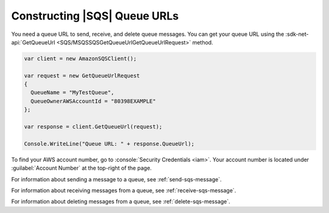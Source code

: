 .. Copyright 2010-2017 Amazon.com, Inc. or its affiliates. All Rights Reserved.

   This work is licensed under a Creative Commons Attribution-NonCommercial-ShareAlike 4.0
   International License (the "License"). You may not use this file except in compliance with the
   License. A copy of the License is located at http://creativecommons.org/licenses/by-nc-sa/4.0/.

   This file is distributed on an "AS IS" BASIS, WITHOUT WARRANTIES OR CONDITIONS OF ANY KIND,
   either express or implied. See the License for the specific language governing permissions and
   limitations under the License.

.. _sqs-queue-url:

#############################
Constructing |SQS| Queue URLs
#############################

You need a queue URL to send, receive, and delete queue messages. You can get your queue URL using the :sdk-net-api:`GetQueueUrl <SQS/MSQSSQSGetQueueUrlGetQueueUrlRequest>`  method. 

.. code-block:: csharp

    var client = new AmazonSQSClient();
 
    var request = new GetQueueUrlRequest
    {
      QueueName = "MyTestQueue",
      QueueOwnerAWSAccountId = "80398EXAMPLE"
    };
     
    var response = client.GetQueueUrl(request);
     
    Console.WriteLine("Queue URL: " + response.QueueUrl);

To find your AWS account number, go to :console:`Security Credentials <iam>`.
Your account number is located under :guilabel:`Account Number` at the top-right of the page.

For information about sending a message to a queue, see :ref:`send-sqs-message`.

For information about receiving messages from a queue, see :ref:`receive-sqs-message`.

For information about deleting messages from a queue, see :ref:`delete-sqs-message`.


